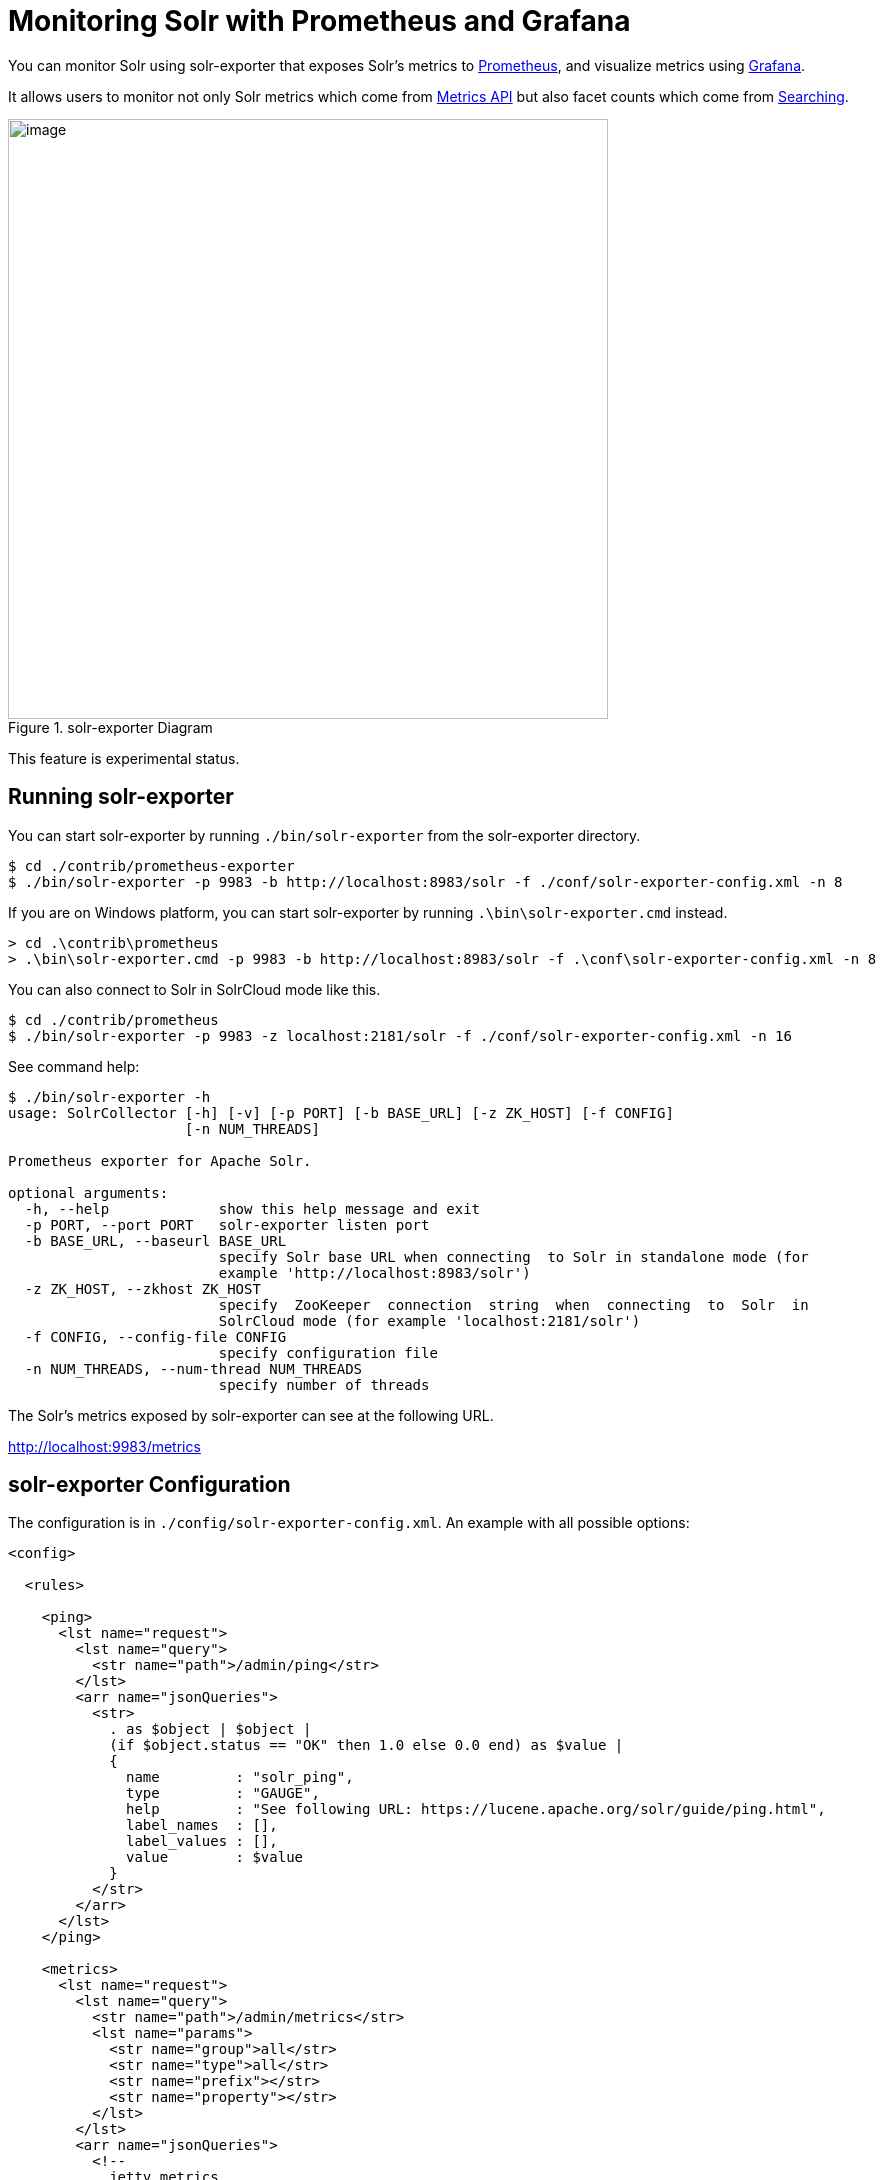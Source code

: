 = Monitoring Solr with Prometheus and Grafana
// Licensed to the Apache Software Foundation (ASF) under one
// or more contributor license agreements.  See the NOTICE file
// distributed with this work for additional information
// regarding copyright ownership.  The ASF licenses this file
// to you under the Apache License, Version 2.0 (the
// "License"); you may not use this file except in compliance
// with the License.  You may obtain a copy of the License at
//
//   http://www.apache.org/licenses/LICENSE-2.0
//
// Unless required by applicable law or agreed to in writing,
// software distributed under the License is distributed on an
// "AS IS" BASIS, WITHOUT WARRANTIES OR CONDITIONS OF ANY
// KIND, either express or implied.  See the License for the
// specific language governing permissions and limitations
// under the License.

You can monitor Solr using solr-exporter that exposes Solr's metrics to https://prometheus.io[Prometheus], and visualize metrics using https://grafana.com[Grafana].

It allows users to monitor not only Solr metrics which come from <<metrics-reporting.adoc#metrics-api,Metrics API>> but also facet counts which come from <<searching.adoc#searching,Searching>>.

.solr-exporter Diagram
image::images/monitoring-solr-with-prometheus-and-grafana/solr-exporter-diagram.png[image,width=600]

This feature is experimental status.

== Running solr-exporter

You can start solr-exporter by running `./bin/solr-exporter` from the solr-exporter directory.

[source,plain]
----
$ cd ./contrib/prometheus-exporter
$ ./bin/solr-exporter -p 9983 -b http://localhost:8983/solr -f ./conf/solr-exporter-config.xml -n 8
----

If you are on Windows platform, you can start solr-exporter by running `.\bin\solr-exporter.cmd` instead.

[source,plain]
----
> cd .\contrib\prometheus
> .\bin\solr-exporter.cmd -p 9983 -b http://localhost:8983/solr -f .\conf\solr-exporter-config.xml -n 8
----

You can also connect to Solr in SolrCloud mode like this.

[source,plain]
----
$ cd ./contrib/prometheus
$ ./bin/solr-exporter -p 9983 -z localhost:2181/solr -f ./conf/solr-exporter-config.xml -n 16
----

See command help:

[source,plain]
----
$ ./bin/solr-exporter -h
usage: SolrCollector [-h] [-v] [-p PORT] [-b BASE_URL] [-z ZK_HOST] [-f CONFIG]
                     [-n NUM_THREADS]

Prometheus exporter for Apache Solr.

optional arguments:
  -h, --help             show this help message and exit
  -p PORT, --port PORT   solr-exporter listen port
  -b BASE_URL, --baseurl BASE_URL
                         specify Solr base URL when connecting  to Solr in standalone mode (for
                         example 'http://localhost:8983/solr')
  -z ZK_HOST, --zkhost ZK_HOST
                         specify  ZooKeeper  connection  string  when  connecting  to  Solr  in
                         SolrCloud mode (for example 'localhost:2181/solr')
  -f CONFIG, --config-file CONFIG
                         specify configuration file
  -n NUM_THREADS, --num-thread NUM_THREADS
                         specify number of threads
----

The Solr's metrics exposed by solr-exporter can see at the following URL.

http://localhost:9983/metrics[http://localhost:9983/metrics]


== solr-exporter Configuration

The configuration is in `./config/solr-exporter-config.xml`. An example with all possible options:

[source,xml]
----
<config>

  <rules>

    <ping>
      <lst name="request">
        <lst name="query">
          <str name="path">/admin/ping</str>
        </lst>
        <arr name="jsonQueries">
          <str>
            . as $object | $object |
            (if $object.status == "OK" then 1.0 else 0.0 end) as $value |
            {
              name         : "solr_ping",
              type         : "GAUGE",
              help         : "See following URL: https://lucene.apache.org/solr/guide/ping.html",
              label_names  : [],
              label_values : [],
              value        : $value
            }
          </str>
        </arr>
      </lst>
    </ping>

    <metrics>
      <lst name="request">
        <lst name="query">
          <str name="path">/admin/metrics</str>
          <lst name="params">
            <str name="group">all</str>
            <str name="type">all</str>
            <str name="prefix"></str>
            <str name="property"></str>
          </lst>
        </lst>
        <arr name="jsonQueries">
          <!--
            jetty metrics
          -->
          <str>
            .metrics["solr.jetty"] | to_entries | .[] | select(.key | startswith("org.eclipse.jetty.server.handler.DefaultHandler")) | select(.key | endswith("xx-responses")) as $object |
            $object.key | split(".") | last | split("-") | first as $status |
            $object.value.count as $value |
            {
            name         : "solr_metrics_jetty_response_total",
            type         : "COUNTER",
            help         : "See following URL: https://lucene.apache.org/solr/guide/metrics-reporting.html",
            label_names  : ["status"],
            label_values : [$status],
            value        : $value
            }
          </str>

...

        </arr>
      </lst>
    </metrics>

    <collections>
      <lst name="request">
        <lst name="query">
          <str name="path">/admin/collections</str>
          <lst name="params">
            <str name="action">CLUSTERSTATUS</str>
          </lst>
        </lst>
        <arr name="jsonQueries">
          <str>
            .cluster.live_nodes | length as $value|
            {
              name         : "solr_collections_live_nodes",
              type         : "GAUGE",
              help         : "See following URL: https://lucene.apache.org/solr/guide/collections-api.html#clusterstatus",
              label_names  : [],
              label_values : [],
              value        : $value
            }
          </str>

...

        </arr>
      </lst>
    </collections>

    <search>
      <lst name="request">
        <lst name="query">
          <str name="collection">collection1</str>
          <str name="path">/select</str>
          <lst name="params">
            <str name="q">*:*</str>
            <str name="start">0</str>
            <str name="rows">0</str>
            <str name="json.facet">
              {
                category: {
                  type: terms,
                  field: cat
                }
              }
            </str>
          </lst>
        </lst>
        <arr name="jsonQueries">
          <str>
            .facets.category.buckets[] as $object |
            $object.val as $term |
            $object.count as $value |
            {
              name         : "solr_facets_category",
              type         : "GAUGE",
              help         : "Category facets",
              label_names  : ["term"],
              label_values : [$term],
              value        : $value
            }
          </str>
        </arr>
      </lst>
    </search>

  </rules>

</config>
----

|===
|Name|Description

|ping|Scrape <<ping.adoc#ping,Ping>> response.
|metrics|Scrape <<metrics-reporting.adoc#metrics-api,Metrics API>> response.
|collections|Scrape <<collections-api.adoc#collections-api,Collections API>> response.
|search|Scrape <<searching.adoc#searching,Search API>> response.
|*.query|Query parameter for each features. You can specify `collection`, `core`, `path`, and `params`.
|*.jsonQueries|JSON Query that is jq syntax. For more details, see https://stedolan.github.io/jq/manual/[https://stedolan.github.io/jq/manual/].
|===

jq query has to output JSON in the following format.

[source,json]
----
{
  name         : "solr_ping",
  type         : "GAUGE",
  help         : "See following URL: https://lucene.apache.org/solr/guide/ping.html",
  label_names  : ["base_url","core"],
  label_values : ["http://localhost:8983/solr","collection1"],
  value        : 1.0
}
----

It will be converted to the following exposition format.

[source,plain]
----
# TYPE solr_ping gauge
# HELP solr_ping See following URL: https://lucene.apache.org/solr/guide/ping.html
solr_ping{base_url="http://localhost:8983/solr",core="collection1"} 1.0
----

|===
|Name|Description

|name|The metric name to set. For more details, see https://prometheus.io/docs/practices/naming/[https://prometheus.io/docs/practices/naming/].
|type|The type of the metric, can be `COUNTER`, `GAUGE`, `SUMMARY`, `HISTOGRAM` or `UNTYPED`. For more detauils, see https://prometheus.io/docs/concepts/metric_types/[https://prometheus.io/docs/concepts/metric_types/].
|help|Help text for the metric.
|label_names|Label names for the metric. For more details, see https://prometheus.io/docs/practices/naming/[https://prometheus.io/docs/practices/naming/].
|label_values|Label values for the metric. For more details, see https://prometheus.io/docs/practices/naming/[https://prometheus.io/docs/practices/naming/].
|value|Value for the metric. Value must be set to Double type.
|===


== Prometheus Configuration

You need to specify the solr-exporter listen address into `scrape_configs` in `prometheus.yml`. See following example:

[source,plain]
----
scrape_configs:
  - job_name: 'solr'
    static_configs:
      - targets: ['localhost:9983']
----

When you apply the above settings to prometheus, it will start to pull Solr's metrics from solr-exporter.


== Grafana Dashboard

A Grafana sample dashboard is provided at the following JSON file.

`./contrib/prometheus-exporter/conf/grafana-solr-dashboard.json`

.Grafana Dashboard
image::images/monitoring-solr-with-prometheus-and-grafana/grafana-solr-dashboard.png[image,width=800]
